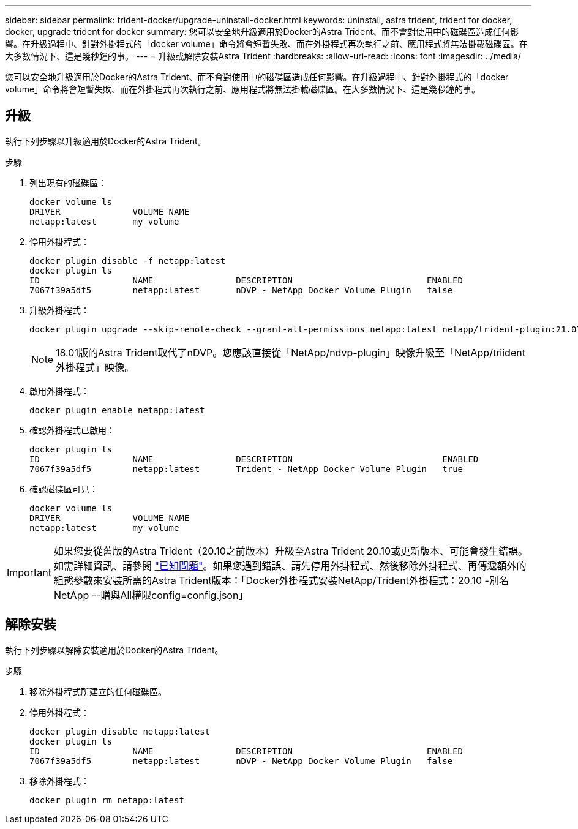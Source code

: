 ---
sidebar: sidebar 
permalink: trident-docker/upgrade-uninstall-docker.html 
keywords: uninstall, astra trident, trident for docker, docker, upgrade trident for docker 
summary: 您可以安全地升級適用於Docker的Astra Trident、而不會對使用中的磁碟區造成任何影響。在升級過程中、針對外掛程式的「docker volume」命令將會短暫失敗、而在外掛程式再次執行之前、應用程式將無法掛載磁碟區。在大多數情況下、這是幾秒鐘的事。 
---
= 升級或解除安裝Astra Trident
:hardbreaks:
:allow-uri-read: 
:icons: font
:imagesdir: ../media/


[role="lead"]
您可以安全地升級適用於Docker的Astra Trident、而不會對使用中的磁碟區造成任何影響。在升級過程中、針對外掛程式的「docker volume」命令將會短暫失敗、而在外掛程式再次執行之前、應用程式將無法掛載磁碟區。在大多數情況下、這是幾秒鐘的事。



== 升級

執行下列步驟以升級適用於Docker的Astra Trident。

.步驟
. 列出現有的磁碟區：
+
[listing]
----
docker volume ls
DRIVER              VOLUME NAME
netapp:latest       my_volume
----
. 停用外掛程式：
+
[listing]
----
docker plugin disable -f netapp:latest
docker plugin ls
ID                  NAME                DESCRIPTION                          ENABLED
7067f39a5df5        netapp:latest       nDVP - NetApp Docker Volume Plugin   false
----
. 升級外掛程式：
+
[listing]
----
docker plugin upgrade --skip-remote-check --grant-all-permissions netapp:latest netapp/trident-plugin:21.07
----
+

NOTE: 18.01版的Astra Trident取代了nDVP。您應該直接從「NetApp/ndvp-plugin」映像升級至「NetApp/triident外掛程式」映像。

. 啟用外掛程式：
+
[listing]
----
docker plugin enable netapp:latest
----
. 確認外掛程式已啟用：
+
[listing]
----
docker plugin ls
ID                  NAME                DESCRIPTION                             ENABLED
7067f39a5df5        netapp:latest       Trident - NetApp Docker Volume Plugin   true
----
. 確認磁碟區可見：
+
[listing]
----
docker volume ls
DRIVER              VOLUME NAME
netapp:latest       my_volume
----



IMPORTANT: 如果您要從舊版的Astra Trident（20.10之前版本）升級至Astra Trident 20.10或更新版本、可能會發生錯誤。如需詳細資訊、請參閱 link:known-issues-docker.html["已知問題"^]。如果您遇到錯誤、請先停用外掛程式、然後移除外掛程式、再傳遞額外的組態參數來安裝所需的Astra Trident版本：「Docker外掛程式安裝NetApp/Trident外掛程式：20.10 -別名NetApp --贈與All權限config=config.json」



== 解除安裝

執行下列步驟以解除安裝適用於Docker的Astra Trident。

.步驟
. 移除外掛程式所建立的任何磁碟區。
. 停用外掛程式：
+
[listing]
----
docker plugin disable netapp:latest
docker plugin ls
ID                  NAME                DESCRIPTION                          ENABLED
7067f39a5df5        netapp:latest       nDVP - NetApp Docker Volume Plugin   false
----
. 移除外掛程式：
+
[listing]
----
docker plugin rm netapp:latest
----


